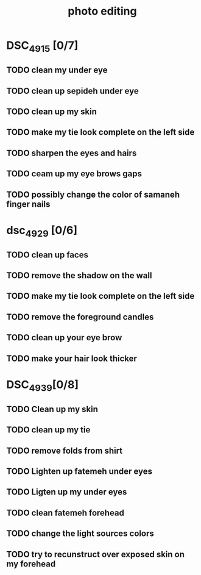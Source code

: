 :PROPERTIES:
:ID:       41D8293A-E2DF-4433-824B-3AD9891D72C7
:END:
#+title: photo editing

* DSC_4915 [0/7]
** TODO clean my under eye 
** TODO clean up sepideh under eye
** TODO clean up my skin
** TODO make my tie look complete on the left side
** TODO sharpen the eyes and hairs
** TODO ceam up my eye brows gaps
** TODO possibly change the color of samaneh finger nails

* dsc_4929 [0/6]
** TODO clean up faces
** TODO remove the shadow on the wall
** TODO make my tie look complete on the left side
** TODO remove the foreground candles
** TODO clean up your eye brow
** TODO make your hair look thicker
* DSC_4939[0/8]
** TODO Clean up my skin
** TODO clean up my tie
** TODO remove folds from shirt
** TODO Lighten up fatemeh under eyes
** TODO Ligten up my under eyes
** TODO clean fatemeh forehead
** TODO change the light sources colors
** TODO try to recunstruct over exposed skin on my forehead
